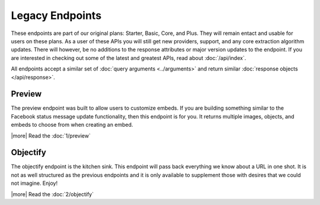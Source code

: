 Legacy Endpoints
================

These endpoints are part of our original plans: Starter, Basic, Core, and Plus. They will remain
entact and usable for users on these plans. As a user of these APIs you will still
get new providers, support, and any core extraction algorithm updates.
There will however, be no additions to the response attributes or major version
updates to the endpoint. If you are interested in checking out some of the latest
and greatest APIs, read about :doc:`/api/index`.

All endpoints accept a similar set of :doc:`query arguments <../arguments>`
and return similar :doc:`response objects </api/response>`.

Preview
-------
The preview endpoint was built to allow users to customize embeds. If you are
building something similar to the Facebook status message update functionality,
then this endpoint is for you. It returns multiple images, objects, and embeds
to choose from when creating an embed.

|more| Read the :doc:`1/preview`

Objectify
---------
The objectify endpoint is the kitchen sink. This endpoint will pass back
everything we know about a URL in one shot. It is not as well structured as the
previous endpoints and it is only available to supplement those with desires
that we could not imagine. Enjoy!

|more| Read the :doc:`2/objectify`
